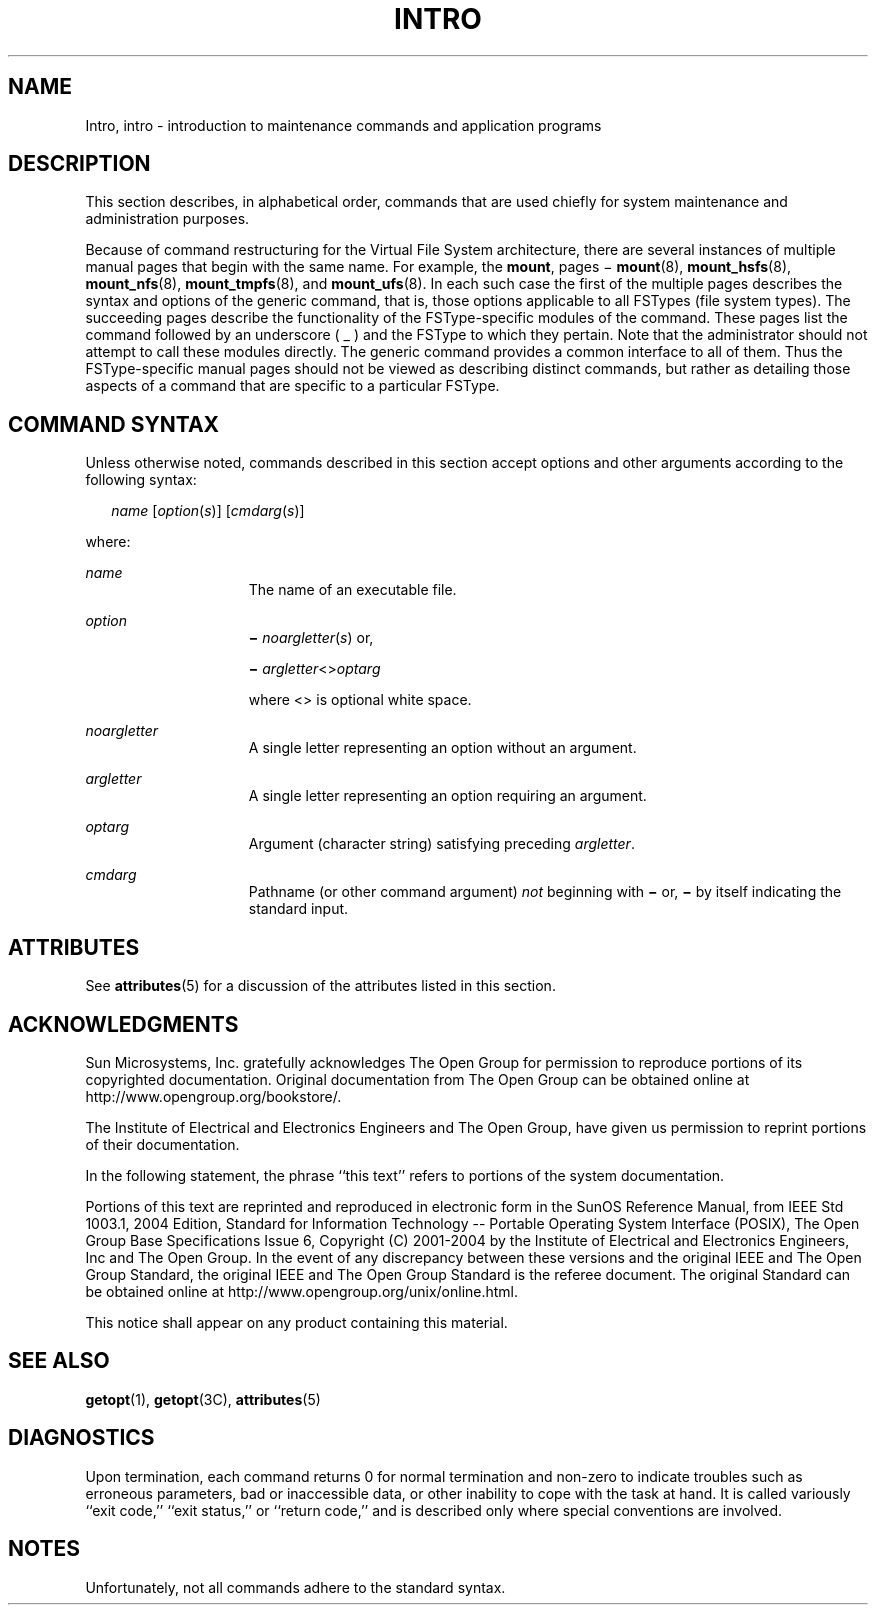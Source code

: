 '\" te
.\" Copyright 2008, Sun Microsystems, Inc. All Rights Reserved.
.\" Copyright 2015 Nexenta Systems, Inc. All rights reserved.
.\" Copyright 1989 AT&T
.\" The contents of this file are subject to the terms of the Common Development and Distribution License (the "License").  You may not use this file except in compliance with the License.
.\" You can obtain a copy of the license at usr/src/OPENSOLARIS.LICENSE or http://www.opensolaris.org/os/licensing.  See the License for the specific language governing permissions and limitations under the License.
.\" When distributing Covered Code, include this CDDL HEADER in each file and include the License file at usr/src/OPENSOLARIS.LICENSE.  If applicable, add the following below this CDDL HEADER, with the fields enclosed by brackets "[]" replaced with your own identifying information: Portions Copyright [yyyy] [name of copyright owner]
.TH INTRO 8 "Sep 8, 2015"
.SH NAME
Intro, intro \- introduction to maintenance commands and application programs
.SH DESCRIPTION
.LP
This section describes, in alphabetical order, commands that are used chiefly
for system maintenance and administration purposes.
.LP
Because of command restructuring for the Virtual File System architecture,
there are several instances of multiple manual pages that begin with the same
name. For example, the   \fBmount\fR, pages \(mi \fBmount\fR(8),
\fBmount_hsfs\fR(8), \fBmount_nfs\fR(8), \fBmount_tmpfs\fR(8),
and \fBmount_ufs\fR(8). In each such case the first of the
multiple pages describes the syntax and options of the generic command, that
is, those options applicable to all FSTypes (file system types). The succeeding
pages describe the functionality of the FSType-specific modules of the command.
These pages list the command followed by an underscore ( _ ) and the FSType to
which they pertain. Note that the administrator should not attempt to call
these modules directly. The generic command provides a common interface to all
of them. Thus the FSType-specific manual pages should not be viewed as
describing distinct commands, but rather as detailing those aspects of a
command that are specific to a particular FSType.
.SH COMMAND SYNTAX
.LP
Unless otherwise noted, commands described in this section accept options and
other arguments according to the following syntax:
.sp
.in +2
.nf
\fIname\fR [\fIoption\fR(\fIs\fR)] [\fIcmdarg\fR(\fIs\fR)]
.fi
.in -2

.LP
where:
.sp
.ne 2
.na
\fB\fIname\fR\fR
.ad
.RS 15n
The name of an executable file.
.RE

.sp
.ne 2
.na
\fB\fIoption\fR\fR
.ad
.RS 15n
\fB\(mi\fR \fInoargletter\fR(\fIs\fR) or,
.sp
\fB\(mi\fR \fIargletter\fR<\|>\fIoptarg\fR
.sp
where <\|> is optional white space.
.RE

.sp
.ne 2
.na
\fB\fInoargletter\fR\fR
.ad
.RS 15n
A single letter representing an option without an argument.
.RE

.sp
.ne 2
.na
\fB\fIargletter\fR\fR
.ad
.RS 15n
A single letter representing an option requiring an argument.
.RE

.sp
.ne 2
.na
\fB\fIoptarg\fR\fR
.ad
.RS 15n
Argument (character string) satisfying preceding \fIargletter\fR.
.RE

.sp
.ne 2
.na
\fB\fIcmdarg\fR\fR
.ad
.RS 15n
Pathname (or other command argument) \fInot\fR beginning with \fB\(mi\fR or,
\fB\(mi\fR by itself indicating the standard input.
.RE

.SH ATTRIBUTES
.LP
See \fBattributes\fR(5) for a discussion of the attributes listed in this
section.
.SH ACKNOWLEDGMENTS
.LP
Sun Microsystems, Inc. gratefully acknowledges The Open Group for permission to
reproduce portions of its copyrighted documentation. Original documentation
from The Open Group can be obtained online at
http://www.opengroup.org/bookstore/\&.
.LP
The Institute of Electrical and Electronics Engineers and The Open Group, have
given us permission to reprint portions of their documentation.
.LP
In the following statement, the phrase ``this text'' refers to portions of the
system documentation.
.LP
Portions of this text are reprinted and reproduced in electronic form in the
SunOS Reference Manual, from IEEE Std 1003.1, 2004 Edition, Standard for
Information Technology -- Portable Operating System Interface (POSIX), The Open
Group Base Specifications Issue 6, Copyright (C) 2001-2004 by the Institute of
Electrical and Electronics Engineers, Inc and The Open Group.  In the event of
any discrepancy between these versions and the original IEEE and The Open Group
Standard, the original IEEE and The Open Group Standard is the referee
document.  The original Standard can be obtained online at
http://www.opengroup.org/unix/online.html\&.
.LP
This notice shall appear on any product containing this material.
.SH SEE ALSO
.LP
\fBgetopt\fR(1), \fBgetopt\fR(3C), \fBattributes\fR(5)
.SH DIAGNOSTICS
.LP
Upon termination, each command returns 0 for normal termination and non-zero to
indicate troubles such as erroneous parameters, bad or inaccessible data, or
other inability to cope with the task at hand. It is called variously ``exit
code,'' ``exit status,'' or ``return code,'' and is described only where
special conventions are involved.
.SH NOTES
.LP
Unfortunately, not all commands adhere to the standard syntax.
